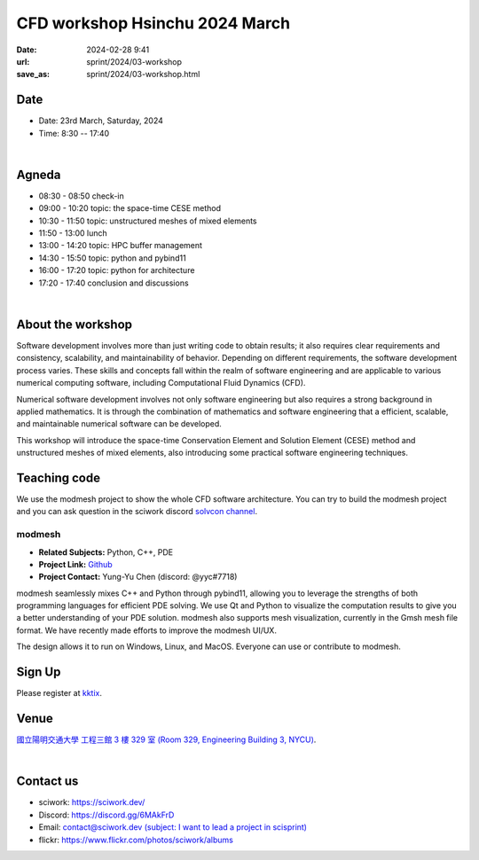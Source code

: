 ===============================
CFD workshop Hsinchu 2024 March
===============================

:date: 2024-02-28 9:41
:url: sprint/2024/03-workshop
:save_as: sprint/2024/03-workshop.html

Date
----

* Date: 23rd March, Saturday, 2024
* Time: 8:30 -- 17:40

|

Agneda 
------

* 08:30 - 08:50	check-in

* 09:00 - 10:20	topic: the space-time CESE method

* 10:30 - 11:50	topic: unstructured meshes of mixed elements

* 11:50 - 13:00	lunch

* 13:00 - 14:20	topic: HPC buffer management

* 14:30 - 15:50	topic: python and pybind11

* 16:00 - 17:20	topic: python for architecture

* 17:20 - 17:40	conclusion and discussions

|

About the workshop
------------------

Software development involves more than just writing code to obtain results; it also requires clear requirements and
consistency, scalability, and maintainability of behavior. Depending on different requirements, the software development
process varies. These skills and concepts fall within the realm of software engineering and are applicable to various
numerical computing software, including Computational Fluid Dynamics (CFD).

Numerical software development involves not only software engineering but also requires a strong background in applied
mathematics. It is through the combination of mathematics and software engineering that a efficient, scalable, and
maintainable numerical software can be developed.

This workshop will introduce the space-time Conservation Element and Solution Element (CESE) method and unstructured
meshes of mixed elements, also introducing some practical software engineering techniques.

Teaching code
-------------

We use the modmesh project to show the whole CFD software architecture. You can try to build the modmesh project and
you can ask question in the sciwork discord `solvcon channel <https://discord.com/channels/730297880140578906/730393342818648204>`__.

modmesh
^^^^^^^^^

- **Related Subjects:** Python, C++, PDE
- **Project Link:** `Github <https://github.com/solvcon/modmesh>`__
- **Project Contact:** Yung-Yu Chen (discord: @yyc#7718)

modmesh seamlessly mixes C++ and Python through pybind11, allowing you to leverage the strengths of 
both programming languages for efficient PDE solving. We use Qt and Python to visualize the computation 
results to give you a better understanding of your PDE solution. modmesh also supports mesh visualization, 
currently in the Gmsh mesh file format. We have recently made efforts to improve the modmesh UI/UX.

The design allows it to run on Windows, Linux, and MacOS. Everyone can use or contribute to modmesh.

Sign Up
-------

Please register at `kktix <https://sciwork.kktix.cc/events/cfdworkshop-2024-march>`__.

Venue
-----

`國立陽明交通大學 工程三館 3 樓 329 室 (Room 329, Engineering Building 3, NYCU)
<https://goo.gl/maps/TgDYwohB3CBmQgww9>`__.

.. raw:: html

  <div style="overflow:hidden; padding-bottom:56.25%; position:relative; height:0;">
    <iframe src="https://www.google.com/maps/embed?pb=!1m18!1m12!1m3!1d905.5596639949631!2d120.99673777209487!3d24.787280157478236!2m3!1f0!2f0!3f0!3m2!1i1024!2i768!4f13.1!3m3!1m2!1s0x3468360f96adabd7%3A0xedfd1ba0fa6c6bf7!2z5ZyL56uL6Zm95piO5Lqk6YCa5aSn5a24IOW3peeoi-S4iemkqA!5e0!3m2!1szh-TW!2stw!4v1678519228058!5m2!1szh-TW!2stw"
      style="left:0; top:0; height:100%; width:100%; position:absolute; border:0;" allowfullscreen="" loading="lazy" referrerpolicy="no-referrer-when-downgrade">
    </iframe>
  </div>

|

Contact us
----------

* sciwork: https://sciwork.dev/
* Discord: https://discord.gg/6MAkFrD
* Email: `contact@sciwork.dev (subject: I want to lead a project in scisprint) <mailto:contact@sciwork.dev?subject=[sciwork]%20I%20want%20to%20lead%20a%20project%20in%20scisprint>`__
* flickr: https://www.flickr.com/photos/sciwork/albums

